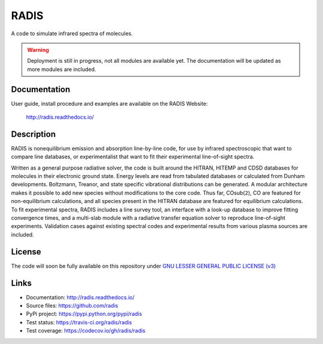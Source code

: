 ..  https://img.shields.io/pypi/v/radis.svg
    :target: https://pypi.python.org/pypi/radis
    :alt: PyPI

..  https://img.shields.io/travis/radis/radis.svg
    :target: https://travis-ci.org/radis/radis
    :alt: Tests

..  https://codecov.io/gh/radis/radis/branch/master/graph/badge.svg
    :target: https://codecov.io/gh/radis/radis
    :alt: Coverage

..  https://readthedocs.org/projects/climt/badge/
    :target: https://radis.readthedocs.io/en/latest/?badge=latest
    :alt: Documentation Status


=====
RADIS
=====

A code to simulate infrared spectra of molecules.

.. warning::
    Deployment is still in progress, not all modules are available yet. The
    documentation will be updated as more modules are included. 

Documentation
-------------

User guide, install procedure and examples are available on the RADIS Website:

    http://radis.readthedocs.io/


Description
-----------

RADIS is nonequilibrium emission and absorption line-by-line code, for use 
by infrared spectroscopic that want to compare line databases, or experimentalist 
that want to fit their experimental line-of-sight spectra.

Written as a general purpose radiative solver, the code is built around the HITRAN, 
HITEMP and CDSD databases for molecules in their electronic ground state. Energy 
levels are read from tabulated databases or calculated from Dunham developments. 
Boltzmann, Treanor, and state specific vibrational distributions can be generated. 
A modular architecture makes it possible to add new species without modifications 
to the core code. Thus far, |CO2|, CO are featured for non-equilibrium calculations, 
and all species present in the HITRAN database are featured for equilibrium 
calculations. To fit experimental spectra, RADIS includes a line survey tool, an 
interface with a look-up database to improve fitting convergence times, and a 
multi-slab module with a radiative transfer equation solver to reproduce line-of-sight 
experiments. Validation cases against existing spectral codes and experimental 
results from various plasma sources are included.


License
-------

The code will soon be fully available on this repository under 
`GNU LESSER GENERAL PUBLIC LICENSE (v3) <./LICENSE>`_


Links
-----

- Documentation: http://radis.readthedocs.io/
- Source files: https://github.com/radis
- PyPi project: https://pypi.python.org/pypi/radis
- Test status: https://travis-ci.org/radis/radis
- Test coverage: https://codecov.io/gh/radis/radis


.. |CO2| replace:: CO\ sub(``2``)



